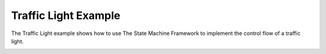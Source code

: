 Traffic Light Example
=====================

The Traffic Light example shows how to use The State Machine Framework to
implement the control flow of a traffic light.


.. image:: trafficlight.png
   :width: 400
   :alt: Traffic Light Screenshot
